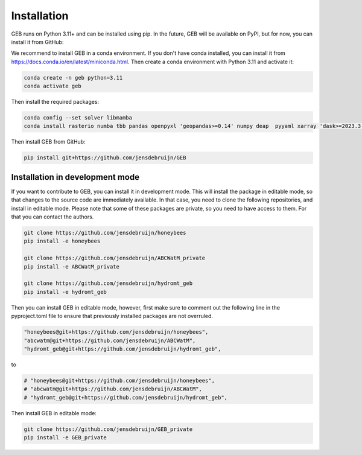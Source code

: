 Installation
#############

GEB runs on Python 3.11+ and can be installed using pip. In the future, GEB will be available on PyPI, but for now, you can install it from GitHub:

We recommend to install GEB in a conda environment. If you don't have conda installed, you can install it from https://docs.conda.io/en/latest/miniconda.html. Then create a conda environment with Python 3.11 and activate it:

.. code-block:: bash

    conda create -n geb python=3.11
    conda activate geb

Then install the required packages:

.. code-block:: bash

    conda config --set solver libmamba
    conda install rasterio numba tbb pandas openpyxl 'geopandas>=0.14' numpy deap  pyyaml xarray 'dask>=2023.3.0' 'rioxarray>=0.15' pybind11 scipy netCDF4 flopy bmipy xmipy xlrd pyflow s3fs xesmf 'hydromt>=0.9' tqdm 'openpyxl>=3.1.2' xclim pyogrio xesmf

Then install GEB from GitHub:

.. code-block:: bash

    pip install git+https://github.com/jensdebruijn/GEB

Installation in development mode
--------------------------------

If you want to contribute to GEB, you can install it in development mode. This will install the package in editable mode, so that changes to the source code are immediately available. In that case, you need to clone the following repositories, and install in editable mode. Please note that some of these packages are private, so you need to have access to them. For that you can contact the authors.

.. code-block:: bash

    git clone https://github.com/jensdebruijn/honeybees
    pip install -e honeybees

    git clone https://github.com/jensdebruijn/ABCWatM_private
    pip install -e ABCWatM_private

    git clone https://github.com/jensdebruijn/hydromt_geb
    pip install -e hydromt_geb

Then you can install GEB in editable mode, however, first make sure to comment out the following line in the pyproject.toml file to ensure that previously installed packages are not overruled.

.. code-block:: python

    "honeybees@git+https://github.com/jensdebruijn/honeybees",
    "abcwatm@git+https://github.com/jensdebruijn/ABCWatM",
    "hydromt_geb@git+https://github.com/jensdebruijn/hydromt_geb",

to

.. code-block:: python

    # "honeybees@git+https://github.com/jensdebruijn/honeybees",
    # "abcwatm@git+https://github.com/jensdebruijn/ABCWatM",
    # "hydromt_geb@git+https://github.com/jensdebruijn/hydromt_geb",

Then install GEB in editable mode:

.. code-block:: bash

    git clone https://github.com/jensdebruijn/GEB_private
    pip install -e GEB_private